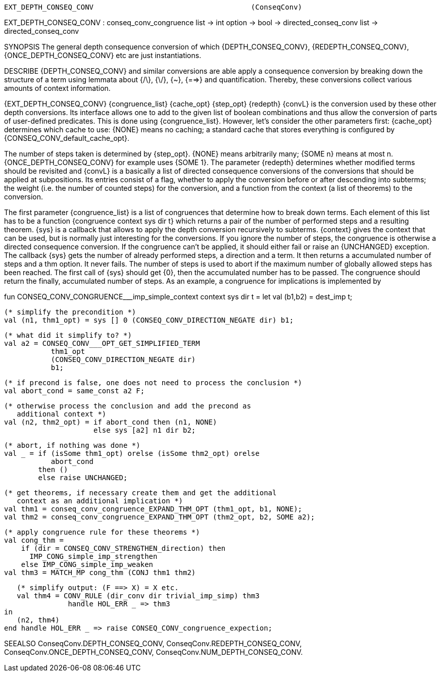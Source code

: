 ----------------------------------------------------------------------
EXT_DEPTH_CONSEQ_CONV                                     (ConseqConv)
----------------------------------------------------------------------
EXT_DEPTH_CONSEQ_CONV : conseq_conv_congruence list -> int option ->
                        bool -> directed_conseq_conv list ->
                        directed_conseq_conv

SYNOPSIS
The general depth consequence conversion of which
{DEPTH_CONSEQ_CONV}, {REDEPTH_CONSEQ_CONV}, {ONCE_DEPTH_CONSEQ_CONV} etc
are just instantiations.

DESCRIBE
{DEPTH_CONSEQ_CONV} and similar conversions are able apply a
consequence conversion by breaking down the structure of a term using
lemmata about {/\}, {\/}, {~}, {==>} and quantification.  Thereby,
these conversions collect various amounts of context information.

{EXT_DEPTH_CONSEQ_CONV} {congruence_list} {cache_opt} {step_opt}
{redepth} {convL} is the conversion used by these other depth
conversions. Its interface allows one to add to the given list of
boolean combinations and thus allow the conversion of parts of
user-defined predicates. This is done using {congruence_list}.
However, let’s consider the other parameters first: {cache_opt}
determines which cache to use: {NONE} means no caching; a standard
cache that stores everything is configured by
{CONSEQ_CONV_default_cache_opt}.

The number of steps taken is determined by {step_opt}. {NONE} means
arbitrarily many; {SOME n} means at most n. {ONCE_DEPTH_CONSEQ_CONV}
for example uses {SOME 1}. The parameter {redepth} determines whether
modified terms should be revisited and {convL} is a basically a list
of directed consequence conversions of the conversions that should be
applied at subpositions. Its entries consist of a flag, whether to
apply the conversion before or after descending into subterms; the
weight (i.e. the number of counted steps) for the conversion, and a
function from the context (a list of theorems) to the conversion.

The first parameter {congruence_list} is a list of congruences that
determine how to break down terms. Each element of this list has to be
a function {congruence context sys dir t} which returns a pair of the
number of performed steps and a resulting theorem. {sys} is a callback
that allows to apply the depth conversion recursively to
subterms. {context} gives the context that can be used, but is
normally just interesting for the conversions. If you ignore the
number of steps, the congruence is otherwise a directed consequence
conversion. If the congruence can’t be applied, it should either fail
or raise an {UNCHANGED} exception. The callback {sys} gets the number
of already performed steps, a direction and a term. It then returns a
accumulated number of steps and a thm option. It never fails. The
number of steps is used to abort if the maximum number of globally
allowed steps has been reached. The first call of {sys} should get
{0}, then the accumulated number has to be passed. The congruence
should return the finally, accumulated number of steps. As an example,
a congruence for implications is implemented by

fun CONSEQ_CONV_CONGRUENCE___imp_simple_context context sys dir t =
  let
     val (b1,b2) = dest_imp t;

     (* simplify the precondition *)
     val (n1, thm1_opt) = sys [] 0 (CONSEQ_CONV_DIRECTION_NEGATE dir) b1;

     (* what did it simplify to? *)
     val a2 = CONSEQ_CONV___OPT_GET_SIMPLIFIED_TERM
                thm1_opt
                (CONSEQ_CONV_DIRECTION_NEGATE dir)
                b1;

     (* if precond is false, one does not need to process the conclusion *)
     val abort_cond = same_const a2 F;

     (* otherwise process the conclusion and add the precond as
        additional context *)
     val (n2, thm2_opt) = if abort_cond then (n1, NONE)
                          else sys [a2] n1 dir b2;

     (* abort, if nothing was done *)
     val _ = if (isSome thm1_opt) orelse (isSome thm2_opt) orelse
                abort_cond
             then ()
             else raise UNCHANGED;

     (* get theorems, if necessary create them and get the additional
        context as an additional implication *)
     val thm1 = conseq_conv_congruence_EXPAND_THM_OPT (thm1_opt, b1, NONE);
     val thm2 = conseq_conv_congruence_EXPAND_THM_OPT (thm2_opt, b2, SOME a2);

     (* apply congruence rule for these theorems *)
     val cong_thm =
         if (dir = CONSEQ_CONV_STRENGTHEN_direction) then
           IMP_CONG_simple_imp_strengthen
         else IMP_CONG_simple_imp_weaken
     val thm3 = MATCH_MP cong_thm (CONJ thm1 thm2)

     (* simplify output: (F ==> X) = X etc.
     val thm4 = CONV_RULE (dir_conv dir trivial_imp_simp) thm3
                 handle HOL_ERR _ => thm3
  in
     (n2, thm4)
  end handle HOL_ERR _ => raise CONSEQ_CONV_congruence_expection;


SEEALSO
ConseqConv.DEPTH_CONSEQ_CONV, ConseqConv.REDEPTH_CONSEQ_CONV,
ConseqConv.ONCE_DEPTH_CONSEQ_CONV, ConseqConv.NUM_DEPTH_CONSEQ_CONV.

----------------------------------------------------------------------
